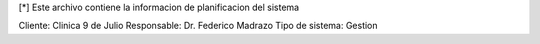 [*] Este archivo contiene la informacion de planificacion del sistema

Cliente: Clinica 9 de Julio
Responsable: Dr. Federico Madrazo
Tipo de sistema: Gestion


